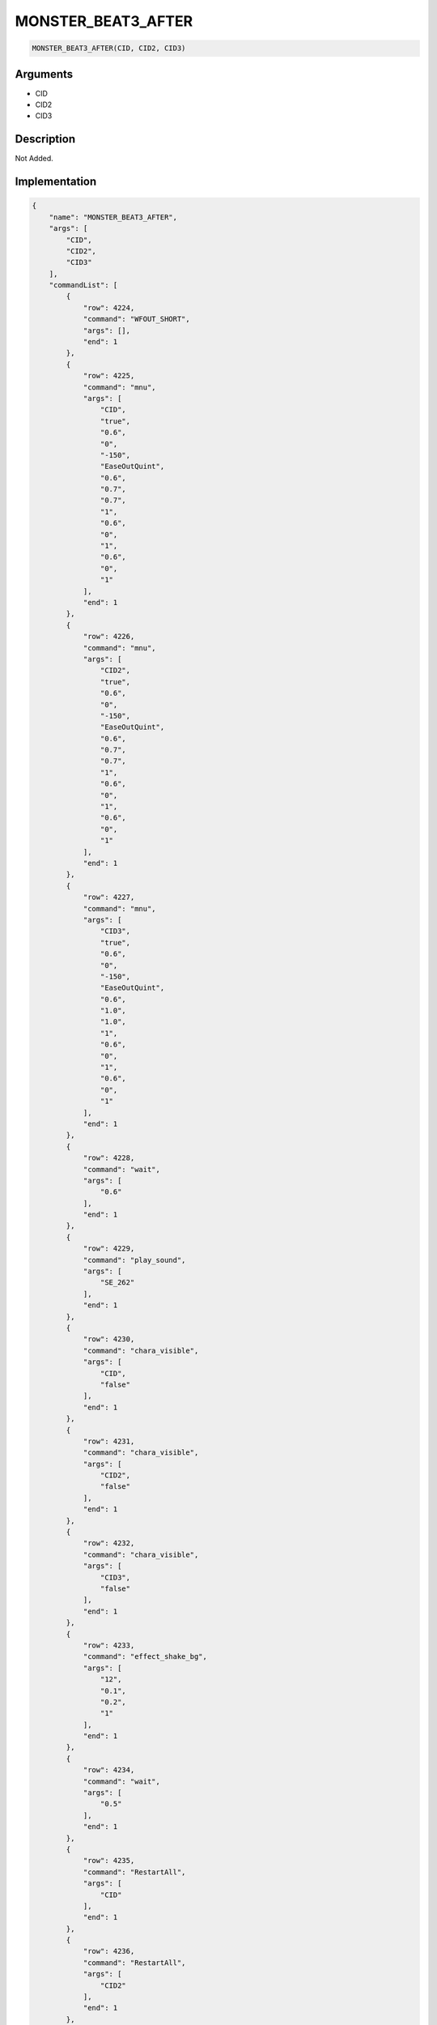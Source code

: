 .. _MONSTER_BEAT3_AFTER:

MONSTER_BEAT3_AFTER
========================

.. code-block:: text

	MONSTER_BEAT3_AFTER(CID, CID2, CID3)


Arguments
------------

* CID
* CID2
* CID3

Description
-------------

Not Added.

Implementation
-------------

.. code-block:: json

	{
	    "name": "MONSTER_BEAT3_AFTER",
	    "args": [
	        "CID",
	        "CID2",
	        "CID3"
	    ],
	    "commandList": [
	        {
	            "row": 4224,
	            "command": "WFOUT_SHORT",
	            "args": [],
	            "end": 1
	        },
	        {
	            "row": 4225,
	            "command": "mnu",
	            "args": [
	                "CID",
	                "true",
	                "0.6",
	                "0",
	                "-150",
	                "EaseOutQuint",
	                "0.6",
	                "0.7",
	                "0.7",
	                "1",
	                "0.6",
	                "0",
	                "1",
	                "0.6",
	                "0",
	                "1"
	            ],
	            "end": 1
	        },
	        {
	            "row": 4226,
	            "command": "mnu",
	            "args": [
	                "CID2",
	                "true",
	                "0.6",
	                "0",
	                "-150",
	                "EaseOutQuint",
	                "0.6",
	                "0.7",
	                "0.7",
	                "1",
	                "0.6",
	                "0",
	                "1",
	                "0.6",
	                "0",
	                "1"
	            ],
	            "end": 1
	        },
	        {
	            "row": 4227,
	            "command": "mnu",
	            "args": [
	                "CID3",
	                "true",
	                "0.6",
	                "0",
	                "-150",
	                "EaseOutQuint",
	                "0.6",
	                "1.0",
	                "1.0",
	                "1",
	                "0.6",
	                "0",
	                "1",
	                "0.6",
	                "0",
	                "1"
	            ],
	            "end": 1
	        },
	        {
	            "row": 4228,
	            "command": "wait",
	            "args": [
	                "0.6"
	            ],
	            "end": 1
	        },
	        {
	            "row": 4229,
	            "command": "play_sound",
	            "args": [
	                "SE_262"
	            ],
	            "end": 1
	        },
	        {
	            "row": 4230,
	            "command": "chara_visible",
	            "args": [
	                "CID",
	                "false"
	            ],
	            "end": 1
	        },
	        {
	            "row": 4231,
	            "command": "chara_visible",
	            "args": [
	                "CID2",
	                "false"
	            ],
	            "end": 1
	        },
	        {
	            "row": 4232,
	            "command": "chara_visible",
	            "args": [
	                "CID3",
	                "false"
	            ],
	            "end": 1
	        },
	        {
	            "row": 4233,
	            "command": "effect_shake_bg",
	            "args": [
	                "12",
	                "0.1",
	                "0.2",
	                "1"
	            ],
	            "end": 1
	        },
	        {
	            "row": 4234,
	            "command": "wait",
	            "args": [
	                "0.5"
	            ],
	            "end": 1
	        },
	        {
	            "row": 4235,
	            "command": "RestartAll",
	            "args": [
	                "CID"
	            ],
	            "end": 1
	        },
	        {
	            "row": 4236,
	            "command": "RestartAll",
	            "args": [
	                "CID2"
	            ],
	            "end": 1
	        },
	        {
	            "row": 4237,
	            "command": "RestartAll",
	            "args": [
	                "CID3"
	            ],
	            "end": 1
	        }
	    ]
	}

Sample
-------------

.. code-block:: json

	{}

References
-------------
* :ref:`WFOUT_SHORT`
* :ref:`mnu`
* :ref:`wait`
* :ref:`play_sound`
* :ref:`chara_visible`
* :ref:`effect_shake_bg`
* :ref:`RestartAll`
